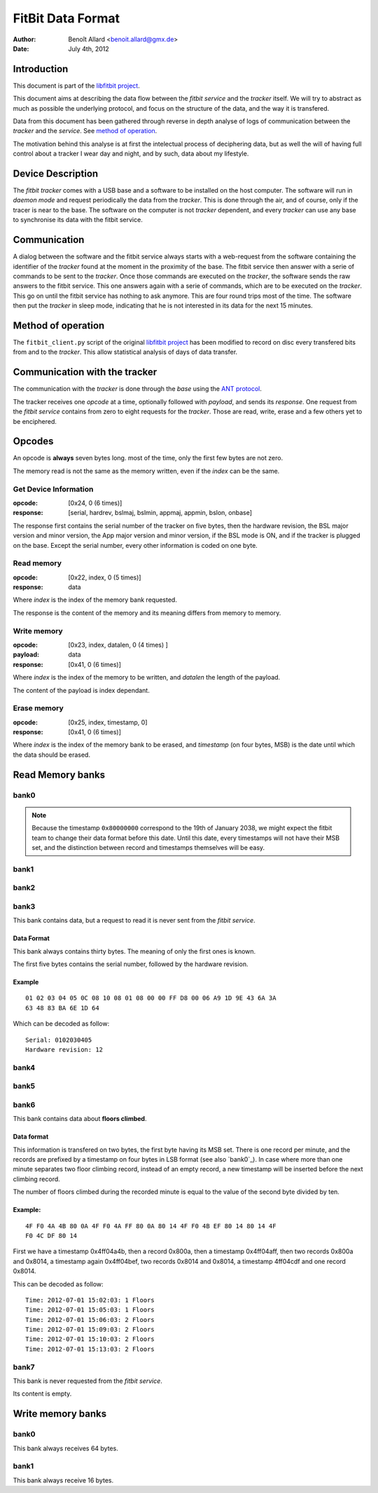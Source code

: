 
====================
 FitBit Data Format
====================

:author: Benoît Allard <benoit.allard@gmx.de>
:date: July 4th, 2012

Introduction
============

This document is part of the `libfitbit project`_.

This document aims at describing the data flow between the *fitbit
service* and the *tracker* itself. We will try to abstract as much as
possible the underlying protocol, and focus on the structure of the
data, and the way it is transfered.

Data from this document has been gathered through reverse in depth
analyse of logs of communication between the *tracker* and the
*service*. See `method of operation`_.

The motivation behind this analyse is at first the intelectual process
of deciphering data, but as well the will of having full control about
a tracker I wear day and night, and by such, data about my lifestyle.

Device Description
==================

The *fitbit tracker* comes with a USB base and a software to be
installed on the host computer. The software will run in *daemon mode*
and request periodically the data from the *tracker*. This is done
through the air, and of course, only if the tracer is near to the
base. The software on the computer is not *tracker* dependent, and
every *tracker* can use any base to synchronise its data with the
fitbit service.

Communication
=============

A dialog between the software and the fitbit service always starts
with a web-request from the software containing the identifier of the
*tracker* found at the moment in the proximity of the base. The fitbit
service then answer with a serie of commands to be sent to the
*tracker*. Once those commands are executed on the *tracker*, the
software sends the raw answers to the fitbit service. This one answers
again with a serie of commands, which are to be executed on the
*tracker*. This go on until the fitbit service has nothing to ask
anymore. This are four round trips most of the time. The software then
put the *tracker* in sleep mode, indicating that he is not interested
in its data for the next 15 minutes.

Method of operation
===================

The ``fitbit_client.py`` script of the original `libfitbit project`_
has been modified to record on disc every transfered bits from and to
the *tracker*. This allow statistical analysis of days of data
transfer.

Communication with the tracker
==============================

The communication with the *tracker* is done through the *base* using
the `ANT protocol`_.

The tracker receives one *opcode* at a time, optionally followed with
*payload*, and sends its *response*. One request from the *fitbit
service* contains from zero to eight requests for the *tracker*. Those
are read, write, erase and a few others yet to be enciphered.

Opcodes
=======

An opcode is **always** seven bytes long. most of the time, only the
first few bytes are not zero.

The memory read is not the same as the memory written, even if the
*index* can be the same.

Get Device Information
----------------------

:opcode: [0x24, 0 (6 times)]
:response: [serial, hardrev, bslmaj, bslmin, appmaj, appmin, bslon,
  onbase]

The response first contains the serial number of the tracker on five
bytes, then the hardware revision, the BSL major version and minor
version, the App major version and minor version, if the BSL mode is
ON, and if the tracker is plugged on the base. Except the serial
number, every other information is coded on one byte.

Read memory
-----------

:opcode: [0x22, index, 0 (5 times)]
:response: data

Where *index* is the index of the memory bank requested.

The response is the content of the memory and its meaning differs from
memory to memory.

Write memory
------------

:opcode: [0x23, index, datalen, 0 (4 times) ]
:payload: data
:response: [0x41, 0 (6 times)]

Where *index* is the index of the memory to be written, and *datalen* the
length of the payload.

The content of the payload is index dependant.

Erase memory
------------

:opcode: [0x25, index, timestamp, 0]
:response: [0x41, 0 (6 times)]

Where *index* is the index of the memory bank to be erased, and
*timestamp* (on four bytes, MSB) is the date until which the data
should be erased.

Read Memory banks
=================

bank0
-----

.. note:: Because the timestamp ``0x80000000`` correspond to the 19th
          of January 2038, we might expect the fitbit team to change
          their data format before this date. Until this date, every
          timestamps will not have their MSB set, and the distinction
          between record and timestamps themselves will be easy. 

bank1
-----

bank2
-----

bank3
-----

This bank contains data, but a request to read it is never sent from
the *fitbit service*.

Data Format
...........

This bank always contains thirty bytes. The meaning of only the first
ones is known.

The first five bytes contains the serial number, followed by the
hardware revision.

Example
.......

::

  01 02 03 04 05 0C 08 10 08 01 08 00 00 FF D8 00 06 A9 1D 9E 43 6A 3A
  63 48 83 BA 6E 1D 64

Which can be decoded as follow::

  Serial: 0102030405
  Hardware revision: 12

bank4
-----

bank5
-----

bank6
-----

This bank contains data about **floors climbed**.

Data format
...........

This information is transfered on two bytes, the first byte having its
MSB set. There is one record per minute, and the records are prefixed
by a timestamp on four bytes in LSB format (see also `bank0`_). In
case where more than one minute separates two floor climbing record,
instead of an empty record, a new timestamp will be inserted before
the next climbing record. 

The number of floors climbed during the recorded minute is equal to
the value of the second byte divided by ten. 

Example:
........

::

  4F F0 4A 4B 80 0A 4F F0 4A FF 80 0A 80 14 4F F0 4B EF 80 14 80 14 4F
  F0 4C DF 80 14 

First we have a timestamp 0x4ff04a4b, then a record 0x800a, then a
timestamp 0x4ff04aff, then two records 0x800a and 0x8014, a timestamp
again 0x4ff04bef, two records 0x8014 and 0x8014, a timestamp 4ff04cdf
and one record 0x8014. 

This can be decoded as follow::

  Time: 2012-07-01 15:02:03: 1 Floors
  Time: 2012-07-01 15:05:03: 1 Floors
  Time: 2012-07-01 15:06:03: 2 Floors
  Time: 2012-07-01 15:09:03: 2 Floors
  Time: 2012-07-01 15:10:03: 2 Floors
  Time: 2012-07-01 15:13:03: 2 Floors

bank7
-----

This bank is never requested from the *fitbit service*.

Its content is empty.

Write memory banks
==================

bank0
-----

This bank always receives 64 bytes.

bank1
-----

This bank always receive 16 bytes.

.. _`libfitbit project`: https://github.com/qdot/libfitbit
.. _`ANT protocol`: something here
